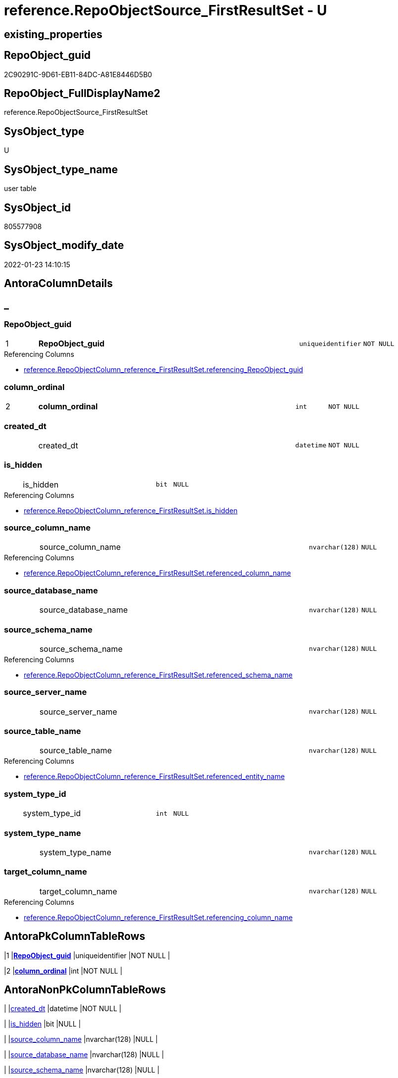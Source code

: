 // tag::HeaderFullDisplayName[]
= reference.RepoObjectSource_FirstResultSet - U
// end::HeaderFullDisplayName[]

== existing_properties

// tag::existing_properties[]

:ExistsProperty--antorareferencinglist:
:ExistsProperty--is_repo_managed:
:ExistsProperty--is_ssas:
:ExistsProperty--pk_index_guid:
:ExistsProperty--pk_indexpatterncolumndatatype:
:ExistsProperty--pk_indexpatterncolumnname:
:ExistsProperty--FK:
:ExistsProperty--AntoraIndexList:
:ExistsProperty--Columns:
// end::existing_properties[]

== RepoObject_guid

// tag::RepoObject_guid[]
2C90291C-9D61-EB11-84DC-A81E8446D5B0
// end::RepoObject_guid[]

== RepoObject_FullDisplayName2

// tag::RepoObject_FullDisplayName2[]
reference.RepoObjectSource_FirstResultSet
// end::RepoObject_FullDisplayName2[]

== SysObject_type

// tag::SysObject_type[]
U 
// end::SysObject_type[]

== SysObject_type_name

// tag::SysObject_type_name[]
user table
// end::SysObject_type_name[]

== SysObject_id

// tag::SysObject_id[]
805577908
// end::SysObject_id[]

== SysObject_modify_date

// tag::SysObject_modify_date[]
2022-01-23 14:10:15
// end::SysObject_modify_date[]

== AntoraColumnDetails

// tag::AntoraColumnDetails[]
[discrete]
== _


[#column-repoobjectunderlineguid]
=== RepoObject_guid

[cols="d,8a,m,m,m"]
|===
|1
|*RepoObject_guid*
|uniqueidentifier
|NOT NULL
|
|===

.Referencing Columns
--
* xref:reference.repoobjectcolumn_reference_firstresultset.adoc#column-referencingunderlinerepoobjectunderlineguid[+reference.RepoObjectColumn_reference_FirstResultSet.referencing_RepoObject_guid+]
--


[#column-columnunderlineordinal]
=== column_ordinal

[cols="d,8a,m,m,m"]
|===
|2
|*column_ordinal*
|int
|NOT NULL
|
|===


[#column-createdunderlinedt]
=== created_dt

[cols="d,8a,m,m,m"]
|===
|
|created_dt
|datetime
|NOT NULL
|
|===


[#column-isunderlinehidden]
=== is_hidden

[cols="d,8a,m,m,m"]
|===
|
|is_hidden
|bit
|NULL
|
|===

.Referencing Columns
--
* xref:reference.repoobjectcolumn_reference_firstresultset.adoc#column-isunderlinehidden[+reference.RepoObjectColumn_reference_FirstResultSet.is_hidden+]
--


[#column-sourceunderlinecolumnunderlinename]
=== source_column_name

[cols="d,8a,m,m,m"]
|===
|
|source_column_name
|nvarchar(128)
|NULL
|
|===

.Referencing Columns
--
* xref:reference.repoobjectcolumn_reference_firstresultset.adoc#column-referencedunderlinecolumnunderlinename[+reference.RepoObjectColumn_reference_FirstResultSet.referenced_column_name+]
--


[#column-sourceunderlinedatabaseunderlinename]
=== source_database_name

[cols="d,8a,m,m,m"]
|===
|
|source_database_name
|nvarchar(128)
|NULL
|
|===


[#column-sourceunderlineschemaunderlinename]
=== source_schema_name

[cols="d,8a,m,m,m"]
|===
|
|source_schema_name
|nvarchar(128)
|NULL
|
|===

.Referencing Columns
--
* xref:reference.repoobjectcolumn_reference_firstresultset.adoc#column-referencedunderlineschemaunderlinename[+reference.RepoObjectColumn_reference_FirstResultSet.referenced_schema_name+]
--


[#column-sourceunderlineserverunderlinename]
=== source_server_name

[cols="d,8a,m,m,m"]
|===
|
|source_server_name
|nvarchar(128)
|NULL
|
|===


[#column-sourceunderlinetableunderlinename]
=== source_table_name

[cols="d,8a,m,m,m"]
|===
|
|source_table_name
|nvarchar(128)
|NULL
|
|===

.Referencing Columns
--
* xref:reference.repoobjectcolumn_reference_firstresultset.adoc#column-referencedunderlineentityunderlinename[+reference.RepoObjectColumn_reference_FirstResultSet.referenced_entity_name+]
--


[#column-systemunderlinetypeunderlineid]
=== system_type_id

[cols="d,8a,m,m,m"]
|===
|
|system_type_id
|int
|NULL
|
|===


[#column-systemunderlinetypeunderlinename]
=== system_type_name

[cols="d,8a,m,m,m"]
|===
|
|system_type_name
|nvarchar(128)
|NULL
|
|===


[#column-targetunderlinecolumnunderlinename]
=== target_column_name

[cols="d,8a,m,m,m"]
|===
|
|target_column_name
|nvarchar(128)
|NULL
|
|===

.Referencing Columns
--
* xref:reference.repoobjectcolumn_reference_firstresultset.adoc#column-referencingunderlinecolumnunderlinename[+reference.RepoObjectColumn_reference_FirstResultSet.referencing_column_name+]
--


// end::AntoraColumnDetails[]

== AntoraPkColumnTableRows

// tag::AntoraPkColumnTableRows[]
|1
|*<<column-repoobjectunderlineguid>>*
|uniqueidentifier
|NOT NULL
|

|2
|*<<column-columnunderlineordinal>>*
|int
|NOT NULL
|











// end::AntoraPkColumnTableRows[]

== AntoraNonPkColumnTableRows

// tag::AntoraNonPkColumnTableRows[]


|
|<<column-createdunderlinedt>>
|datetime
|NOT NULL
|

|
|<<column-isunderlinehidden>>
|bit
|NULL
|

|
|<<column-sourceunderlinecolumnunderlinename>>
|nvarchar(128)
|NULL
|

|
|<<column-sourceunderlinedatabaseunderlinename>>
|nvarchar(128)
|NULL
|

|
|<<column-sourceunderlineschemaunderlinename>>
|nvarchar(128)
|NULL
|

|
|<<column-sourceunderlineserverunderlinename>>
|nvarchar(128)
|NULL
|

|
|<<column-sourceunderlinetableunderlinename>>
|nvarchar(128)
|NULL
|

|
|<<column-systemunderlinetypeunderlineid>>
|int
|NULL
|

|
|<<column-systemunderlinetypeunderlinename>>
|nvarchar(128)
|NULL
|

|
|<<column-targetunderlinecolumnunderlinename>>
|nvarchar(128)
|NULL
|

// end::AntoraNonPkColumnTableRows[]

== AntoraIndexList

// tag::AntoraIndexList[]

[#index-pkunderlinerepoobjectsourceunderlinefirstresultset]
=== PK_RepoObjectSource_FirstResultSet

* IndexSemanticGroup: xref:other/indexsemanticgroup.adoc#startbnoblankgroupendb[no_group]
+
--
* <<column-RepoObject_guid>>; uniqueidentifier
* <<column-column_ordinal>>; int
--
* PK, Unique, Real: 1, 1, 1


[#index-idxunderlinerepoobjectsourceunderlinefirstresultsetunderlineunderline1]
=== idx_RepoObjectSource_FirstResultSet++__++1

* IndexSemanticGroup: xref:other/indexsemanticgroup.adoc#startbnoblankgroupendb[no_group]
+
--
* <<column-RepoObject_guid>>; uniqueidentifier
--
* PK, Unique, Real: 0, 0, 0
* ++FK_RepoObjectSource_FirstResultSet__RepoObject++ +
referenced: xref:repo.repoobject.adoc[], xref:repo.repoobject.adoc#index-pkunderlinerepoobject[+PK_RepoObject+]
* is disabled

// end::AntoraIndexList[]

== AntoraMeasureDetails

// tag::AntoraMeasureDetails[]

// end::AntoraMeasureDetails[]

== AntoraMeasureDescriptions



== AntoraParameterList

// tag::AntoraParameterList[]

// end::AntoraParameterList[]

== AntoraXrefCulturesList

// tag::AntoraXrefCulturesList[]
* xref:dhw:sqldb:reference.repoobjectsource_firstresultset.adoc[] - 
// end::AntoraXrefCulturesList[]

== cultures_count

// tag::cultures_count[]
1
// end::cultures_count[]

== Other tags

source: property.RepoObjectProperty_cross As rop_cross


=== additional_reference_csv

// tag::additional_reference_csv[]

// end::additional_reference_csv[]


=== AdocUspSteps

// tag::adocuspsteps[]

// end::adocuspsteps[]


=== AntoraReferencedList

// tag::antorareferencedlist[]

// end::antorareferencedlist[]


=== AntoraReferencingList

// tag::antorareferencinglist[]
* xref:dhw:sqldb:reference.repoobjectcolumn_reference_firstresultset.adoc[]
* xref:dhw:sqldb:reference.usp_repoobjectsource_firstresultset.adoc[]
// end::antorareferencinglist[]


=== Description

// tag::description[]

// end::description[]


=== exampleUsage

// tag::exampleusage[]

// end::exampleusage[]


=== exampleUsage_2

// tag::exampleusage_2[]

// end::exampleusage_2[]


=== exampleUsage_3

// tag::exampleusage_3[]

// end::exampleusage_3[]


=== exampleUsage_4

// tag::exampleusage_4[]

// end::exampleusage_4[]


=== exampleUsage_5

// tag::exampleusage_5[]

// end::exampleusage_5[]


=== exampleWrong_Usage

// tag::examplewrong_usage[]

// end::examplewrong_usage[]


=== has_execution_plan_issue

// tag::has_execution_plan_issue[]

// end::has_execution_plan_issue[]


=== has_get_referenced_issue

// tag::has_get_referenced_issue[]

// end::has_get_referenced_issue[]


=== has_history

// tag::has_history[]

// end::has_history[]


=== has_history_columns

// tag::has_history_columns[]

// end::has_history_columns[]


=== InheritanceType

// tag::inheritancetype[]

// end::inheritancetype[]


=== is_persistence

// tag::is_persistence[]

// end::is_persistence[]


=== is_persistence_check_duplicate_per_pk

// tag::is_persistence_check_duplicate_per_pk[]

// end::is_persistence_check_duplicate_per_pk[]


=== is_persistence_check_for_empty_source

// tag::is_persistence_check_for_empty_source[]

// end::is_persistence_check_for_empty_source[]


=== is_persistence_delete_changed

// tag::is_persistence_delete_changed[]

// end::is_persistence_delete_changed[]


=== is_persistence_delete_missing

// tag::is_persistence_delete_missing[]

// end::is_persistence_delete_missing[]


=== is_persistence_insert

// tag::is_persistence_insert[]

// end::is_persistence_insert[]


=== is_persistence_truncate

// tag::is_persistence_truncate[]

// end::is_persistence_truncate[]


=== is_persistence_update_changed

// tag::is_persistence_update_changed[]

// end::is_persistence_update_changed[]


=== is_repo_managed

// tag::is_repo_managed[]
0
// end::is_repo_managed[]


=== is_ssas

// tag::is_ssas[]
0
// end::is_ssas[]


=== microsoft_database_tools_support

// tag::microsoft_database_tools_support[]

// end::microsoft_database_tools_support[]


=== MS_Description

// tag::ms_description[]

// end::ms_description[]


=== persistence_source_RepoObject_fullname

// tag::persistence_source_repoobject_fullname[]

// end::persistence_source_repoobject_fullname[]


=== persistence_source_RepoObject_fullname2

// tag::persistence_source_repoobject_fullname2[]

// end::persistence_source_repoobject_fullname2[]


=== persistence_source_RepoObject_guid

// tag::persistence_source_repoobject_guid[]

// end::persistence_source_repoobject_guid[]


=== persistence_source_RepoObject_xref

// tag::persistence_source_repoobject_xref[]

// end::persistence_source_repoobject_xref[]


=== pk_index_guid

// tag::pk_index_guid[]
2E90291C-9D61-EB11-84DC-A81E8446D5B0
// end::pk_index_guid[]


=== pk_IndexPatternColumnDatatype

// tag::pk_indexpatterncolumndatatype[]
uniqueidentifier,int
// end::pk_indexpatterncolumndatatype[]


=== pk_IndexPatternColumnName

// tag::pk_indexpatterncolumnname[]
RepoObject_guid,column_ordinal
// end::pk_indexpatterncolumnname[]


=== pk_IndexSemanticGroup

// tag::pk_indexsemanticgroup[]

// end::pk_indexsemanticgroup[]


=== ReferencedObjectList

// tag::referencedobjectlist[]

// end::referencedobjectlist[]


=== usp_persistence_RepoObject_guid

// tag::usp_persistence_repoobject_guid[]

// end::usp_persistence_repoobject_guid[]


=== UspExamples

// tag::uspexamples[]

// end::uspexamples[]


=== uspgenerator_usp_id

// tag::uspgenerator_usp_id[]

// end::uspgenerator_usp_id[]


=== UspParameters

// tag::uspparameters[]

// end::uspparameters[]

== Boolean Attributes

source: property.RepoObjectProperty WHERE property_int = 1

// tag::boolean_attributes[]


// end::boolean_attributes[]

== PlantUML diagrams

=== PlantUML Entity

// tag::puml_entity[]
[plantuml, entity-{docname}, svg, subs=macros]
....
'Left to right direction
top to bottom direction
hide circle
'avoide "." issues:
set namespaceSeparator none


skinparam class {
  BackgroundColor White
  BackgroundColor<<FN>> Yellow
  BackgroundColor<<FS>> Yellow
  BackgroundColor<<FT>> LightGray
  BackgroundColor<<IF>> Yellow
  BackgroundColor<<IS>> Yellow
  BackgroundColor<<P>>  Aqua
  BackgroundColor<<PC>> Aqua
  BackgroundColor<<SN>> Yellow
  BackgroundColor<<SO>> SlateBlue
  BackgroundColor<<TF>> LightGray
  BackgroundColor<<TR>> Tomato
  BackgroundColor<<U>>  White
  BackgroundColor<<V>>  WhiteSmoke
  BackgroundColor<<X>>  Aqua
  BackgroundColor<<external>> AliceBlue
}


entity "puml-link:dhw:sqldb:reference.repoobjectsource_firstresultset.adoc[]" as reference.RepoObjectSource_FirstResultSet << U >> {
  - **RepoObject_guid** : (uniqueidentifier)
  - **column_ordinal** : (int)
  - created_dt : (datetime)
  is_hidden : (bit)
  source_column_name : (nvarchar(128))
  source_database_name : (nvarchar(128))
  source_schema_name : (nvarchar(128))
  source_server_name : (nvarchar(128))
  source_table_name : (nvarchar(128))
  system_type_id : (int)
  system_type_name : (nvarchar(128))
  target_column_name : (nvarchar(128))
  --
}
....

// end::puml_entity[]

=== PlantUML Entity 1 1 FK

// tag::puml_entity_1_1_fk[]
[plantuml, entity_1_1_fk-{docname}, svg, subs=macros]
....
@startuml
left to right direction
'top to bottom direction
hide circle
'avoide "." issues:
set namespaceSeparator none


skinparam class {
  BackgroundColor White
  BackgroundColor<<FN>> Yellow
  BackgroundColor<<FS>> Yellow
  BackgroundColor<<FT>> LightGray
  BackgroundColor<<IF>> Yellow
  BackgroundColor<<IS>> Yellow
  BackgroundColor<<P>>  Aqua
  BackgroundColor<<PC>> Aqua
  BackgroundColor<<SN>> Yellow
  BackgroundColor<<SO>> SlateBlue
  BackgroundColor<<TF>> LightGray
  BackgroundColor<<TR>> Tomato
  BackgroundColor<<U>>  White
  BackgroundColor<<V>>  WhiteSmoke
  BackgroundColor<<X>>  Aqua
  BackgroundColor<<external>> AliceBlue
}


entity "puml-link:dhw:sqldb:reference.repoobjectsource_firstresultset.adoc[]" as reference.RepoObjectSource_FirstResultSet << U >> {
**PK_RepoObjectSource_FirstResultSet**

..
RepoObject_guid; uniqueidentifier
column_ordinal; int
--
- idx_RepoObjectSource_FirstResultSet__1

..
RepoObject_guid; uniqueidentifier
}

entity "puml-link:dhw:sqldb:repo.repoobject.adoc[]" as repo.RepoObject << U >> {
**PK_RepoObject**

..
RepoObject_guid; uniqueidentifier
--
UK_RepoObject__RepoNames

..
RepoObject_schema_name; nvarchar(128)
RepoObject_name; nvarchar(128)
--
UK_RepoObject__SysNames

..
SysObject_schema_name; nvarchar(128)
SysObject_name; nvarchar(128)
--
- idx_RepoObject__1

..
pk_index_guid; uniqueidentifier
}

"repo.RepoObject::PK_RepoObject" <-- "reference.RepoObjectSource_FirstResultSet::idx_RepoObjectSource_FirstResultSet__1"

footer The diagram is interactive and contains links.

@enduml
....

// end::puml_entity_1_1_fk[]

=== PlantUML 1 1 ObjectRef

// tag::puml_entity_1_1_objectref[]
[plantuml, entity_1_1_objectref-{docname}, svg, subs=macros]
....
@startuml
left to right direction
'top to bottom direction
hide circle
'avoide "." issues:
set namespaceSeparator none


skinparam class {
  BackgroundColor White
  BackgroundColor<<FN>> Yellow
  BackgroundColor<<FS>> Yellow
  BackgroundColor<<FT>> LightGray
  BackgroundColor<<IF>> Yellow
  BackgroundColor<<IS>> Yellow
  BackgroundColor<<P>>  Aqua
  BackgroundColor<<PC>> Aqua
  BackgroundColor<<SN>> Yellow
  BackgroundColor<<SO>> SlateBlue
  BackgroundColor<<TF>> LightGray
  BackgroundColor<<TR>> Tomato
  BackgroundColor<<U>>  White
  BackgroundColor<<V>>  WhiteSmoke
  BackgroundColor<<X>>  Aqua
  BackgroundColor<<external>> AliceBlue
}


entity "puml-link:dhw:sqldb:reference.repoobjectcolumn_reference_firstresultset.adoc[]" as reference.RepoObjectColumn_reference_FirstResultSet << V >> {
  --
}

entity "puml-link:dhw:sqldb:reference.repoobjectsource_firstresultset.adoc[]" as reference.RepoObjectSource_FirstResultSet << U >> {
  - **RepoObject_guid** : (uniqueidentifier)
  - **column_ordinal** : (int)
  --
}

entity "puml-link:dhw:sqldb:reference.usp_repoobjectsource_firstresultset.adoc[]" as reference.usp_RepoObjectSource_FirstResultSet << P >> {
  --
}

reference.RepoObjectSource_FirstResultSet <.. reference.RepoObjectColumn_reference_FirstResultSet
reference.RepoObjectSource_FirstResultSet <.. reference.usp_RepoObjectSource_FirstResultSet

footer The diagram is interactive and contains links.

@enduml
....

// end::puml_entity_1_1_objectref[]

=== PlantUML 30 0 ObjectRef

// tag::puml_entity_30_0_objectref[]
[plantuml, entity_30_0_objectref-{docname}, svg, subs=macros]
....
@startuml
'Left to right direction
top to bottom direction
hide circle
'avoide "." issues:
set namespaceSeparator none


skinparam class {
  BackgroundColor White
  BackgroundColor<<FN>> Yellow
  BackgroundColor<<FS>> Yellow
  BackgroundColor<<FT>> LightGray
  BackgroundColor<<IF>> Yellow
  BackgroundColor<<IS>> Yellow
  BackgroundColor<<P>>  Aqua
  BackgroundColor<<PC>> Aqua
  BackgroundColor<<SN>> Yellow
  BackgroundColor<<SO>> SlateBlue
  BackgroundColor<<TF>> LightGray
  BackgroundColor<<TR>> Tomato
  BackgroundColor<<U>>  White
  BackgroundColor<<V>>  WhiteSmoke
  BackgroundColor<<X>>  Aqua
  BackgroundColor<<external>> AliceBlue
}


entity "puml-link:dhw:sqldb:reference.repoobjectsource_firstresultset.adoc[]" as reference.RepoObjectSource_FirstResultSet << U >> {
  - **RepoObject_guid** : (uniqueidentifier)
  - **column_ordinal** : (int)
  --
}



footer The diagram is interactive and contains links.

@enduml
....

// end::puml_entity_30_0_objectref[]

=== PlantUML 0 30 ObjectRef

// tag::puml_entity_0_30_objectref[]
[plantuml, entity_0_30_objectref-{docname}, svg, subs=macros]
....
@startuml
'Left to right direction
top to bottom direction
hide circle
'avoide "." issues:
set namespaceSeparator none


skinparam class {
  BackgroundColor White
  BackgroundColor<<FN>> Yellow
  BackgroundColor<<FS>> Yellow
  BackgroundColor<<FT>> LightGray
  BackgroundColor<<IF>> Yellow
  BackgroundColor<<IS>> Yellow
  BackgroundColor<<P>>  Aqua
  BackgroundColor<<PC>> Aqua
  BackgroundColor<<SN>> Yellow
  BackgroundColor<<SO>> SlateBlue
  BackgroundColor<<TF>> LightGray
  BackgroundColor<<TR>> Tomato
  BackgroundColor<<U>>  White
  BackgroundColor<<V>>  WhiteSmoke
  BackgroundColor<<X>>  Aqua
  BackgroundColor<<external>> AliceBlue
}


entity "puml-link:dhw:sqldb:reference.repoobjectcolumn_reference_bysamepredecessors.adoc[]" as reference.RepoObjectColumn_reference_BySamePredecessors << V >> {
  --
}

entity "puml-link:dhw:sqldb:reference.repoobjectcolumn_reference_firstresultset.adoc[]" as reference.RepoObjectColumn_reference_FirstResultSet << V >> {
  --
}

entity "puml-link:dhw:sqldb:reference.repoobjectsource_firstresultset.adoc[]" as reference.RepoObjectSource_FirstResultSet << U >> {
  - **RepoObject_guid** : (uniqueidentifier)
  - **column_ordinal** : (int)
  --
}

entity "puml-link:dhw:sqldb:reference.usp_repoobjectsource_firstresultset.adoc[]" as reference.usp_RepoObjectSource_FirstResultSet << P >> {
  --
}

entity "puml-link:dhw:sqldb:repo.usp_main.adoc[]" as repo.usp_main << P >> {
  --
}

reference.RepoObjectColumn_reference_FirstResultSet <.. reference.RepoObjectColumn_reference_BySamePredecessors
reference.RepoObjectSource_FirstResultSet <.. reference.RepoObjectColumn_reference_FirstResultSet
reference.RepoObjectSource_FirstResultSet <.. reference.usp_RepoObjectSource_FirstResultSet
reference.usp_RepoObjectSource_FirstResultSet <.. repo.usp_main

footer The diagram is interactive and contains links.

@enduml
....

// end::puml_entity_0_30_objectref[]

=== PlantUML 1 1 ColumnRef

// tag::puml_entity_1_1_colref[]
[plantuml, entity_1_1_colref-{docname}, svg, subs=macros]
....
@startuml
left to right direction
'top to bottom direction
hide circle
'avoide "." issues:
set namespaceSeparator none


skinparam class {
  BackgroundColor White
  BackgroundColor<<FN>> Yellow
  BackgroundColor<<FS>> Yellow
  BackgroundColor<<FT>> LightGray
  BackgroundColor<<IF>> Yellow
  BackgroundColor<<IS>> Yellow
  BackgroundColor<<P>>  Aqua
  BackgroundColor<<PC>> Aqua
  BackgroundColor<<SN>> Yellow
  BackgroundColor<<SO>> SlateBlue
  BackgroundColor<<TF>> LightGray
  BackgroundColor<<TR>> Tomato
  BackgroundColor<<U>>  White
  BackgroundColor<<V>>  WhiteSmoke
  BackgroundColor<<X>>  Aqua
  BackgroundColor<<external>> AliceBlue
}


entity "puml-link:dhw:sqldb:reference.repoobjectcolumn_reference_firstresultset.adoc[]" as reference.RepoObjectColumn_reference_FirstResultSet << V >> {
  - InformationSource : (varchar(37))
  is_hidden : (bit)
  is_referenced_object : (bit)
  is_referencing_object_equal_referenced_object : (bit)
  referenced_column_name : (nvarchar(128))
  referenced_entity_name : (nvarchar(128))
  referenced_id : (int)
  referenced_minor_id : (int)
  referenced_node_id : (bigint)
  referenced_RepoObject_guid : (uniqueidentifier)
  referenced_RepoObjectColumn_guid : (uniqueidentifier)
  referenced_schema_name : (nvarchar(128))
  referenced_type : (char(2))
  referencing_column_name : (nvarchar(128))
  - referencing_entity_name : (nvarchar(128))
  referencing_id : (int)
  referencing_minor_id : (int)
  referencing_node_id : (bigint)
  - referencing_RepoObject_guid : (uniqueidentifier)
  referencing_RepoObjectColumn_guid : (uniqueidentifier)
  - referencing_schema_name : (nvarchar(128))
  referencing_type : (char(2))
  --
}

entity "puml-link:dhw:sqldb:reference.repoobjectsource_firstresultset.adoc[]" as reference.RepoObjectSource_FirstResultSet << U >> {
  - **RepoObject_guid** : (uniqueidentifier)
  - **column_ordinal** : (int)
  - created_dt : (datetime)
  is_hidden : (bit)
  source_column_name : (nvarchar(128))
  source_database_name : (nvarchar(128))
  source_schema_name : (nvarchar(128))
  source_server_name : (nvarchar(128))
  source_table_name : (nvarchar(128))
  system_type_id : (int)
  system_type_name : (nvarchar(128))
  target_column_name : (nvarchar(128))
  --
}

entity "puml-link:dhw:sqldb:reference.usp_repoobjectsource_firstresultset.adoc[]" as reference.usp_RepoObjectSource_FirstResultSet << P >> {
  --
}

reference.RepoObjectSource_FirstResultSet <.. reference.RepoObjectColumn_reference_FirstResultSet
reference.RepoObjectSource_FirstResultSet <.. reference.usp_RepoObjectSource_FirstResultSet
"reference.RepoObjectSource_FirstResultSet::is_hidden" <-- "reference.RepoObjectColumn_reference_FirstResultSet::is_hidden"
"reference.RepoObjectSource_FirstResultSet::RepoObject_guid" <-- "reference.RepoObjectColumn_reference_FirstResultSet::referencing_RepoObject_guid"
"reference.RepoObjectSource_FirstResultSet::source_column_name" <-- "reference.RepoObjectColumn_reference_FirstResultSet::referenced_column_name"
"reference.RepoObjectSource_FirstResultSet::source_schema_name" <-- "reference.RepoObjectColumn_reference_FirstResultSet::referenced_schema_name"
"reference.RepoObjectSource_FirstResultSet::source_table_name" <-- "reference.RepoObjectColumn_reference_FirstResultSet::referenced_entity_name"
"reference.RepoObjectSource_FirstResultSet::target_column_name" <-- "reference.RepoObjectColumn_reference_FirstResultSet::referencing_column_name"

footer The diagram is interactive and contains links.

@enduml
....

// end::puml_entity_1_1_colref[]


== sql_modules_definition

// tag::sql_modules_definition[]
[%collapsible]
=======
[source,sql,numbered,indent=0]
----

----
=======
// end::sql_modules_definition[]


